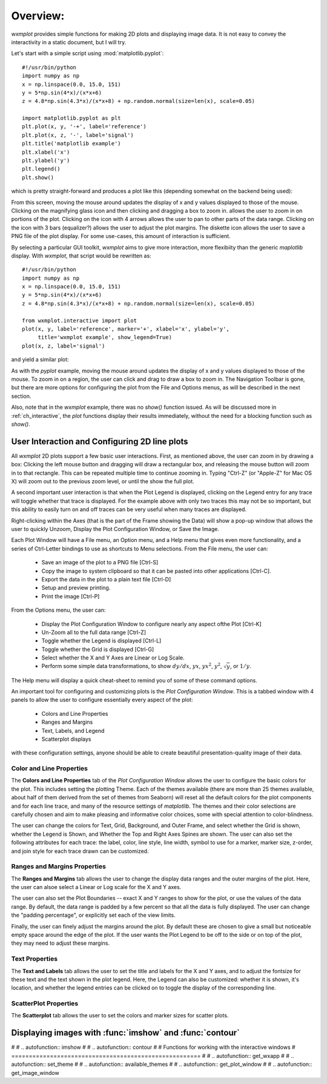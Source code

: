 .. _ch_overview:

==========================================================
Overview:
==========================================================

.. module:: wxmplot

`wxmplot` provides simple functions for making 2D plots and displaying
image data.  It is not easy to convey the interactivity in a static
document, but I will try.


Let's start with a simple script using  :mod:`matplotlib.pyplot`::

    #!/usr/bin/python
    import numpy as np
    x = np.linspace(0.0, 15.0, 151)
    y = 5*np.sin(4*x)/(x*x+6)
    z = 4.8*np.sin(4.3*x)/(x*x+8) + np.random.normal(size=len(x), scale=0.05)

    import matplotlib.pyplot as plt
    plt.plot(x, y, '-+', label='reference')
    plt.plot(x, z, '-', label='signal')
    plt.title('matplotlib example')
    plt.xlabel('x')
    plt.ylabel('y')
    plt.legend()
    plt.show()


which is pretty straight-forward and produces a plot like this (depending
somewhat on the backend being used):

.. image:: images/mpl_basic.png
   :width: 75 %

From this screen, moving the mouse around updates the display of x and y
values displayed to those of the mouse.  Clicking on the magnifying glass
icon and then clicking and dragging a box to zoom in.  allows the user to
zoom in on portions of the plot.  Clicking on the icon with 4 arrows allows
the user to pan to other parts of the data range.  Clicking on the icon
with 3 bars (equalizer?) allows the user to adjust the plot margins. The
diskette icon allows the user to save a PNG file of the plot display.  For
some use-cases, this amount of interaction is sufficient.

By selecting a particular GUI toolkit, `wxmplot` aims to give more
interaction, more flexibiity than the generic `maplotlib` display.  With
`wxmplot`, that script would be rewritten as::

    #!/usr/bin/python
    import numpy as np
    x = np.linspace(0.0, 15.0, 151)
    y = 5*np.sin(4*x)/(x*x+6)
    z = 4.8*np.sin(4.3*x)/(x*x+8) + np.random.normal(size=len(x), scale=0.05)

    from wxmplot.interactive import plot
    plot(x, y, label='reference', marker='+', xlabel='x', ylabel='y',
         title='wxmplot example', show_legend=True)
    plot(x, z, label='signal')

and yield a similar plot:

.. image:: images/wxmplot_basic.png
   :width: 75 %

As with the `pyplot` example, moving the mouse around updates the display
of x and y values displayed to those of the mouse.  To zoom in on a region,
the user can click and drag to draw a box to zoom in.  The Navigation
Toolbar is gone, but there are more options for configuring the plot from
the File and Options menus, as will be described in the next section.

Also, note that in the `wxmplot` example, there was no `show()` function
issued.  As will be discussed more in :ref:`ch_interactive`, the `plot`
functions display their results immediately, without the need for a
blocking function such as `show()`.


User Interaction and Configuring 2D line plots
==================================================

All `wxmplot` 2D plots support a few basic user interactions.  First, as
mentioned above, the user can zoom in by drawing a box: Clicking the left
mouse button and dragging will draw a rectangular box, and releasing the
mouse button will zoom in to that rectangle.  This can be repeated multiple
time to continue zooming in. Typing "Ctrl-Z" (or "Apple-Z" for Mac OS X)
will zoom out to the previous zoom level, or until the show the full plot.

A second important user interaction is that when the Plot Legend is
displayed, clicking on the Legend entry for any trace will toggle whether
that trace is displayed. For the example above with only two traces this
may not be so important, but this ability to easily turn on and off traces
can be very useful when many traces are displayed.

Right-clicking within the Axes (that is the part of the Frame showing the
Data) will show a pop-up window that allows the user to quickly Unzoom,
Display the Plot Configuration Window, or Save the Image.

Each Plot Window will have a File menu, an Option menu, and a Help menu
that gives even more functionality, and a series of Ctrl-Letter bindings to
use as shortcuts to Menu selections.  From the File menu, the user can:

   * Save an image of the plot to a PNG file [Ctrl-S]
   * Copy the image to system clipboard so that it can be pasted into other applications [Ctrl-C].
   * Export the data in the plot to a plain text file [Ctrl-D]
   * Setup and preview printing.
   * Print the image [Ctrl-P]

From the Options menu, the user can:

   * Display the Plot Configuration Window to configure nearly any aspect ofthe Plot [Ctrl-K]
   * Un-Zoom all to the full data range [Ctrl-Z]
   * Toggle whether the Legend is displayed [Ctrl-L]
   * Toggle whether the Grid is displayed [Ctrl-G]
   * Select whether the X and Y Axes are Linear or Log Scale.
   * Perform some simple data transformations, to show :math:`dy/dx`, :math:`yx`, :math:`yx^2`, :math:`y^2`, :math:`\sqrt{y}`, or :math:`1/y`.

The Help menu will display a quick cheat-sheet to remind you of some of
these command options.


An important tool for configuring and customizing plots is the *Plot
Configuration Window*.  This is a tabbed window with 4 panels to allow the
user to configure essentially every aspect of the plot:

    * Colors and Line Properties
    * Ranges and Margins
    * Text, Labels, and Legend
    * Scatterplot displays

with these configuration settings, anyone should be able to create
beautiful presentation-quality image of their data.


Color and Line Properties
~~~~~~~~~~~~~~~~~~~~~~~~~~~~~~~

The **Colors and Line Properties** tab of the *Plot Configuration Window*
allows the user to configure the basic colors for the plot.  This includes
setting the plotting Theme.  Each of the themes available (there are more
than 25 themes available, about half of them derived from the set of themes
from Seaborn) will reset all the default colors for the plot components and
for each line trace, and many of the resource settings of `matplotlib`.
The themes and their color selections are carefully chosen and aim to make
pleasing and informative color choices, some with special attention to
color-blindness.

The user can change the colors for Text, Grid, Background, and Outer Frame,
and select whether the Grid is shown, whether the Legend is Shown, and
Whether the Top and Right Axes Spines are shown. The user can also set the
following attributes for each trace: the label, color, line style, line
width, symbol to use for a marker, marker size, z-order, and join style for
each trace drawn can be customized.

.. image:: images/PlotConfig_LineProps.png
   :width: 95 %


Ranges and Margins Properties
~~~~~~~~~~~~~~~~~~~~~~~~~~~~~~~~~~~~

The **Ranges and Margins** tab allows the user to change the display data
ranges and the outer margins of the plot.  Here, the user can alsoe select a
Linear or Log scale for the X and Y axes.

The user can also set the Plot Boundaries -- exact X and Y ranges to show
for the plot, or use the values of the data range.  By default, the data
range is padded by a few percent so that all the data is fully displayed.
The user can change the "padding percentage", or explicitly set each of the
view limits.

Finally, the user can finely adjust the margins around the plot. By default
these are chosen to give a small but noticeable empty space around the edge
of the plot. If the user wants the Plot Legend to be off to the side or on
top of the plot, they may need to adjust these margins.

.. image:: images/PlotConfig_Ranges.png
   :width: 95 %


Text Properties
~~~~~~~~~~~~~~~~~~~~~~~~~~~~~~~~~~~~

The **Text and Labels** tab allows the user to set the title and labels for
the X and Y axes, and to adjust the fontsize for these text and the text
shown in the plot legend.  Here, the Legend can also be customized: whether
it is shown, it's location, and whether the legend entries can be clicked
on to toggle the display of the corresponding line.


.. image:: images/PlotConfig_Text.png
   :width: 95 %



ScatterPlot Properties
~~~~~~~~~~~~~~~~~~~~~~~~~~~~~~~~~~~~

The **Scatterplot** tab allows the user to set the colors and marker sizes
for scatter plots.


.. image:: images/PlotConfig_Scatter.png
   :width: 95 %




Displaying images with :func:`imshow` and :func:`contour`
==============================================================

#
# .. autofunction:: imshow
#
# .. autofunction:: contour
#
# Functions for working with the interactive windows
# ======================================================
#
# .. autofunction:: get_wxapp
#
# .. autofunction:: set_theme
#
# .. autofunction:: available_themes
#
# .. autofunction:: get_plot_window
#
# .. autofunction:: get_image_window
